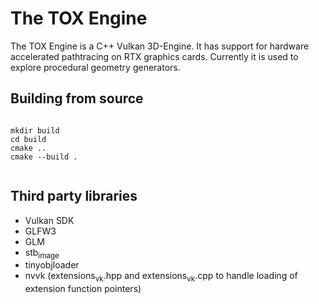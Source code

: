 * The TOX Engine
The TOX Engine is a C++ Vulkan 3D-Engine. It has support for hardware accelerated pathtracing on RTX graphics cards. Currently it is used to explore procedural geometry generators.

** Building from source
#+begin_src shell

  mkdir build
  cd build
  cmake ..
  cmake --build .

#+end_src

** Third party libraries
- Vulkan SDK
- GLFW3
- GLM
- stb_image
- tinyobjloader
- nvvk (extensions_vk.hpp and extensions_vk.cpp to handle loading of extension function pointers) 
